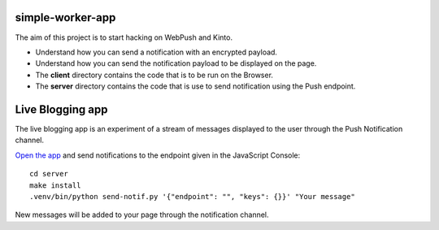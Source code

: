 simple-worker-app
=================

The aim of this project is to start hacking on WebPush and Kinto.

- Understand how you can send a notification with an encrypted
  payload.
- Understand how you can send the notification payload to be displayed
  on the page.

- The **client** directory contains the code that is to be run on the
  Browser.
- The **server** directory contains the code that is use to send
  notification using the Push endpoint.


Live Blogging app
=================

The live blogging app is an experiment of a stream of messages
displayed to the user through the Push Notification channel.

`Open the app <https://ipsha21.github.io/service-worker-app/>`_ and
send notifications to the endpoint given in the JavaScript Console::

  cd server
  make install
  .venv/bin/python send-notif.py '{"endpoint": "", "keys": {}}' "Your message"

New messages will be added to your page through the notification channel.
